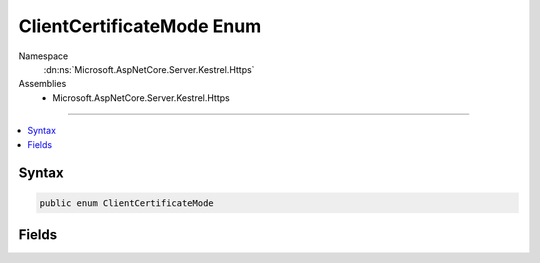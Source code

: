 

ClientCertificateMode Enum
==========================





Namespace
    :dn:ns:`Microsoft.AspNetCore.Server.Kestrel.Https`
Assemblies
    * Microsoft.AspNetCore.Server.Kestrel.Https

----

.. contents::
   :local:









Syntax
------

.. code-block:: csharp

    public enum ClientCertificateMode








.. dn:enumeration:: Microsoft.AspNetCore.Server.Kestrel.Https.ClientCertificateMode
    :hidden:

.. dn:enumeration:: Microsoft.AspNetCore.Server.Kestrel.Https.ClientCertificateMode

Fields
------

.. dn:enumeration:: Microsoft.AspNetCore.Server.Kestrel.Https.ClientCertificateMode
    :noindex:
    :hidden:

    
    .. dn:field:: Microsoft.AspNetCore.Server.Kestrel.Https.ClientCertificateMode.AllowCertificate
    
        
        :rtype: Microsoft.AspNetCore.Server.Kestrel.Https.ClientCertificateMode
    
        
        .. code-block:: csharp
    
            AllowCertificate = 1
    
    .. dn:field:: Microsoft.AspNetCore.Server.Kestrel.Https.ClientCertificateMode.NoCertificate
    
        
        :rtype: Microsoft.AspNetCore.Server.Kestrel.Https.ClientCertificateMode
    
        
        .. code-block:: csharp
    
            NoCertificate = 0
    
    .. dn:field:: Microsoft.AspNetCore.Server.Kestrel.Https.ClientCertificateMode.RequireCertificate
    
        
        :rtype: Microsoft.AspNetCore.Server.Kestrel.Https.ClientCertificateMode
    
        
        .. code-block:: csharp
    
            RequireCertificate = 2
    

